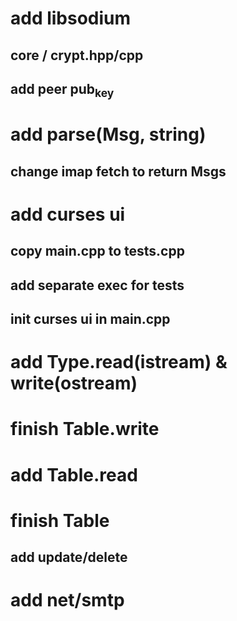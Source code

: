 * add libsodium
** core / crypt.hpp/cpp
** add peer pub_key
* add parse(Msg, string)
** change imap fetch to return Msgs
* add curses ui
** copy main.cpp to tests.cpp
** add separate exec for tests
** init curses ui in main.cpp
* add Type.read(istream) & write(ostream)
* finish Table.write
* add Table.read
* finish Table
** add update/delete
* add net/smtp
